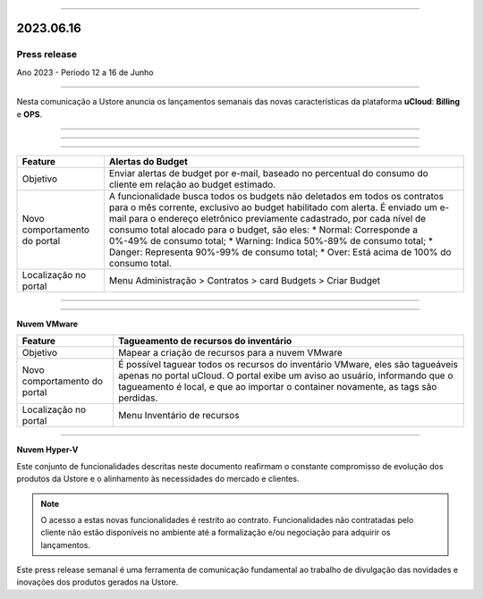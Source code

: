 .. figure:: /figuras/_ustore.png
   :alt: Logo uStore
   :scale: 50 %
   :align: center

----

2023.06.16
==========

Press release
-------------
Ano 2023 - Período 12 a 16 de Junho

====

Nesta comunicação a Ustore anuncia os lançamentos semanais das novas características da plataforma **uCloud**: **Billing** e **OPS**. 

====

====

.. centered:: uCloud Billing
           
====

+----------------------------+-------------------------------------------------------------------------------------------------------------------------------------------+
|Feature                     |Alertas do Budget                                                                                                                          |
+============================+===========================================================================================================================================+
|Objetivo                    |Enviar alertas de budget por e-mail, baseado no percentual do consumo do cliente em relação ao budget estimado.                            |
+----------------------------+-------------------------------------------------------------------------------------------------------------------------------------------+
|Novo comportamento do portal|A funcionalidade busca todos os budgets não deletados em todos os contratos para o mês corrente, exclusivo ao budget habilitado com alerta.|
|                            |É enviado um e-mail para o endereço eletrônico previamente cadastrado, por cada nível de consumo total alocado para o budget, são eles:    |
|                            |* Normal: Corresponde a 0%-49% de consumo total;                                                                                           |
|                            |* Warning: Indica 50%-89% de consumo total;                                                                                                |
|                            |* Danger: Representa 90%-99% de consumo total;                                                                                             |
|                            |* Over: Está acima de 100% do consumo total.                                                                                               |
+----------------------------+-------------------------------------------------------------------------------------------------------------------------------------------+
|Localização no portal       |Menu Administração > Contratos > card Budgets > Criar Budget                                                                               |
+----------------------------+-------------------------------------------------------------------------------------------------------------------------------------------+


====

.. centered:: uCloud OPS

====


**Nuvem VMware**


+----------------------------+------------------------------------------------------------------------------------------------------------------------------------------+
|Feature                     |Tagueamento de recursos do inventário                                                                                                     |
+============================+==========================================================================================================================================+
|Objetivo                    |Mapear a criação de recursos para a nuvem VMware                                                                                          |
+----------------------------+------------------------------------------------------------------------------------------------------------------------------------------+
|Novo comportamento do portal|É possível taguear todos os recursos do inventário VMware, eles são tagueáveis apenas no portal uCloud.                                   |
|                            |O portal exibe um aviso ao usuário, informando que o tagueamento é local, e que ao importar o container novamente, as tags são perdidas.  |
+----------------------------+------------------------------------------------------------------------------------------------------------------------------------------+
|Localização no portal       |Menu Inventário de recursos                                                                                                               |
+----------------------------+------------------------------------------------------------------------------------------------------------------------------------------+

====

**Nuvem Hyper-V**


+----------------------------+------------------------------------------------------------------------------------------------------------------------------------------+
|Feature                     |Tagueamento de recursos do inventário                                                                                                     |
|                            |                                                                                                                                          |
+============================+==========================================================================================================================================+
|Objetivo                    |Mapear a criação de recursos para a nuvem Hyper-V                                                                                         |
|                            |                                                                                                                                          |
+----------------------------+------------------------------------------------------------------------------------------------------------------------------------------+
|Novo comportamento do portal|É possível taguear todos os recursos do inventário Hyper-V, eles são tagueáveis apenas no portal uCloud.                                  |                                                  | 
|                            |O portal exibe um aviso ao usuário, informando que o tagueamento é local, e que ao importar o container novamente, as tags são perdidas.  |
+----------------------------+------------------------------------------------------------------------------------------------------------------------------------------+
|Localização no portal       |Menu Inventário de recursos                                                                                                               |
+----------------------------+------------------------------------------------------------------------------------------------------------------------------------------+


Este conjunto de funcionalidades descritas neste documento reafirmam o constante compromisso de evolução dos produtos da Ustore e o alinhamento às necessidades do mercado e clientes.


.. note:: O acesso a estas novas funcionalidades é restrito ao contrato. Funcionalidades não contratadas pelo cliente não estão disponíveis no ambiente até a formalização e/ou negociação para adquirir os lançamentos.


Este press release semanal é uma ferramenta de comunicação fundamental ao trabalho de divulgação das novidades e inovações dos produtos gerados na Ustore.